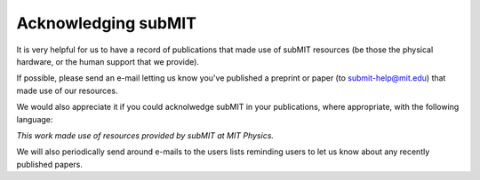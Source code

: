 Acknowledging subMIT
--------------------


It is very helpful for us to have a record of publications that made use
of subMIT resources (be those the physical hardware, or the human support
that we provide).

If possible, please send an e-mail letting us know you've published a
preprint or paper (to submit-help@mit.edu) that made use of our resources.

We would also appreciate it if you could acknolwedge subMIT in your
publications, where appropriate, with the following language:

*This work made use of resources provided by subMIT at MIT Physics.*

We will also periodically send around e-mails to the users lists reminding
users to let us know about any recently published papers.